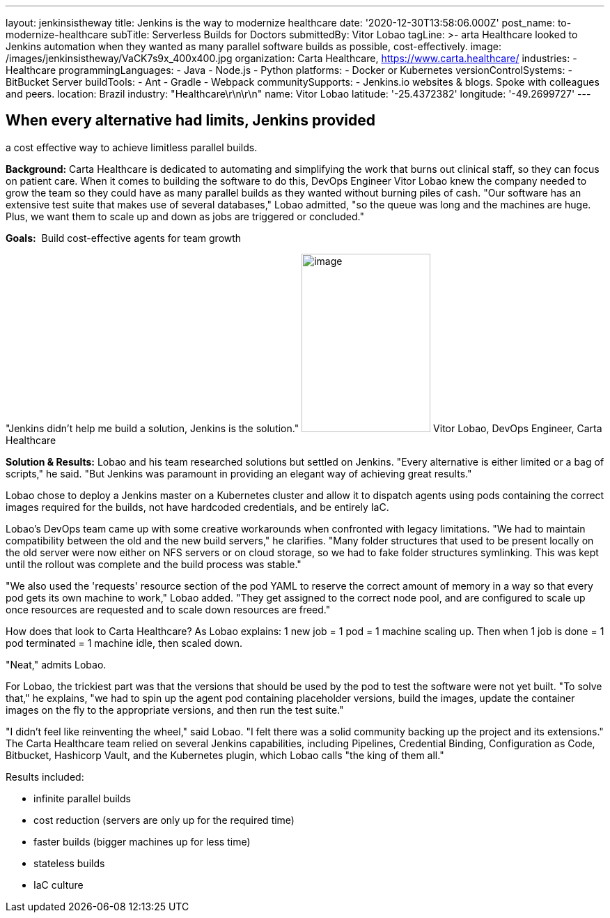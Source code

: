 ---
layout: jenkinsistheway
title: Jenkins is the way to modernize healthcare
date: '2020-12-30T13:58:06.000Z'
post_name: to-modernize-healthcare
subTitle: Serverless Builds for Doctors
submittedBy: Vitor Lobao
tagLine: >-
  arta Healthcare looked to Jenkins automation when they wanted as many parallel
  software builds as possible, cost-effectively.
image: /images/jenkinsistheway/VaCK7s9x_400x400.jpg
organization: Carta Healthcare, https://www.carta.healthcare/
industries:
  - Healthcare
programmingLanguages:
  - Java
  - Node.js
  - Python
platforms:
  - Docker or Kubernetes
versionControlSystems:
  - BitBucket Server
buildTools:
  - Ant
  - Gradle
  - Webpack
communitySupports:
  - Jenkins.io websites & blogs. Spoke with colleagues and peers.
location: Brazil
industry: "Healthcare\r\n\r\n"
name: Vitor Lobao
latitude: '-25.4372382'
longitude: '-49.2699727'
---





== When every alternative had limits, Jenkins provided +
a cost effective way to achieve limitless parallel builds.

*Background:* Carta Healthcare is dedicated to automating and simplifying the work that burns out clinical staff, so they can focus on patient care. When it comes to building the software to do this, DevOps Engineer Vitor Lobao knew the company needed to grow the team so they could have as many parallel builds as they wanted without burning piles of cash. "Our software has an extensive test suite that makes use of several databases," Lobao admitted, "so the queue was long and the machines are huge. Plus, we want them to scale up and down as jobs are triggered or concluded." 

*Goals:*  Build cost-effective agents for team growth

"Jenkins didn't help me build a solution, Jenkins is the solution." image:/images/jenkinsistheway/Jenkins-logo.png[image,width=185,height=256] Vitor Lobao, DevOps Engineer, Carta Healthcare

*Solution & Results:* Lobao and his team researched solutions but settled on Jenkins. "Every alternative is either limited or a bag of scripts," he said. "But Jenkins was paramount in providing an elegant way of achieving great results."

Lobao chose to deploy a Jenkins master on a Kubernetes cluster and allow it to dispatch agents using pods containing the correct images required for the builds, not have hardcoded credentials, and be entirely IaC. 

Lobao's DevOps team came up with some creative workarounds when confronted with legacy limitations. "We had to maintain compatibility between the old and the new build servers," he clarifies. "Many folder structures that used to be present locally on the old server were now either on NFS servers or on cloud storage, so we had to fake folder structures symlinking. This was kept until the rollout was complete and the build process was stable." 

"We also used the 'requests' resource section of the pod YAML to reserve the correct amount of memory in a way so that every pod gets its own machine to work," Lobao added. "They get assigned to the correct node pool, and are configured to scale up once resources are requested and to scale down resources are freed."

How does that look to Carta Healthcare? As Lobao explains: 1 new job = 1 pod = 1 machine scaling up. Then when 1 job is done = 1 pod terminated = 1 machine idle, then scaled down. 

"Neat," admits Lobao.

For Lobao, the trickiest part was that the versions that should be used by the pod to test the software were not yet built. "To solve that," he explains, "we had to spin up the agent pod containing placeholder versions, build the images, update the container images on the fly to the appropriate versions, and then run the test suite."

"I didn't feel like reinventing the wheel," said Lobao. "I felt there was a solid community backing up the project and its extensions." The Carta Healthcare team relied on several Jenkins capabilities, including Pipelines, Credential Binding, Configuration as Code, Bitbucket, Hashicorp Vault, and the Kubernetes plugin, which Lobao calls "the king of them all."

Results included: 

* infinite parallel builds 
* cost reduction (servers are only up for the required time) 
* faster builds (bigger machines up for less time) 
* stateless builds 
* IaC culture
